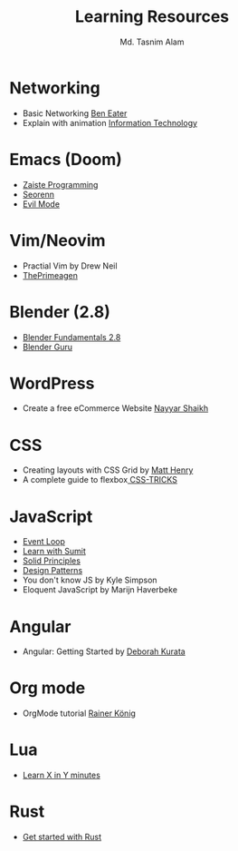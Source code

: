 #+TITLE: Learning Resources
#+AUTHOR: Md. Tasnim Alam

* Networking
- Basic Networking [[https://www.youtube.com/playlist?list=PLowKtXNTBypH19whXTVoG3oKSuOcw_XeW][Ben Eater]]
- Explain with animation [[https://www.youtube.com/playlist?list=PL7zRJGi6nMRzHkyXpGZJg3KfRSCrF15Jg][Information Technology]]

*  Emacs (Doom)
- [[https://www.youtube.com/playlist?list=PLhXZp00uXBk4np17N39WvB80zgxlZfVwj][Zaiste Programming]]
- [[https://www.youtube.com/playlist?list=PLPNohcoOBa5FT65hMZL6SkFmbyqFaLe3b][Seorenn]]
- [[https://www.youtube.com/watch?v=JWD1Fpdd4Pc][Evil Mode]]

* Vim/Neovim
- Practial Vim by Drew Neil
- [[https://www.youtube.com/playlist?list=PLm323Lc7iSW_wuxqmKx_xxNtJC_hJbQ7R][ThePrimeagen]]

* Blender (2.8)
- [[https://www.youtube.com/playlist?list=PLa1F2ddGya_-UvuAqHAksYnB0qL9yWDO6][Blender Fundamentals 2.8]]
- [[https://www.youtube.com/playlist?list=PLjEaoINr3zgEq0u2MzVgAaHEBt--xLB6U][Blender Guru]]

* WordPress
- Create a free eCommerce Website  [[https://www.youtube.com/watch?v=1EYVO6NskAc&t=4903s][Nayyar Shaikh]]

* CSS
- Creating layouts with CSS Grid by [[https://www.pluralsight.com/courses/css-grid-creating-layouts][ Matt Henry]]
- A complete guide to flexbox[[https://css-tricks.com/snippets/css/a-guide-to-flexbox/][ CSS-TRICKS]]

* JavaScript
- [[https://www.youtube.com/watch?v=8aGhZQkoFbQ][Event Loop]]
- [[https://www.youtube.com/channel/UCFM3gG5IHfogarxlKcIHCAg][Learn with Sumit]]
- [[https://www.youtube.com/playlist?list=PLZlA0Gpn_vH9kocFX7R7BAe_CvvOCO_p9][Solid Principles]]
- [[https://www.youtube.com/playlist?list=PLZlA0Gpn_vH_CthENcPCM0Dww6a5XYC7f][Design Patterns]]
- You don't know JS by Kyle Simpson
- Eloquent JavaScript by Marijn Haverbeke

* Angular
- Angular: Getting Started by [[https://www.pluralsight.com/courses/angular-2-getting-started-update][Deborah Kurata]]

* Org mode
- OrgMode tutorial [[https://www.youtube.com/playlist?list=PLVtKhBrRV_ZkPnBtt_TD1Cs9PJlU0IIdE][Rainer König]]

* Lua
- [[https://learnxinyminutes.com/docs/lua/][Learn X in Y minutes]]

* Rust
- [[https://docs.microsoft.com/en-us/learn/modules/rust-get-started/][Get started with Rust]]
